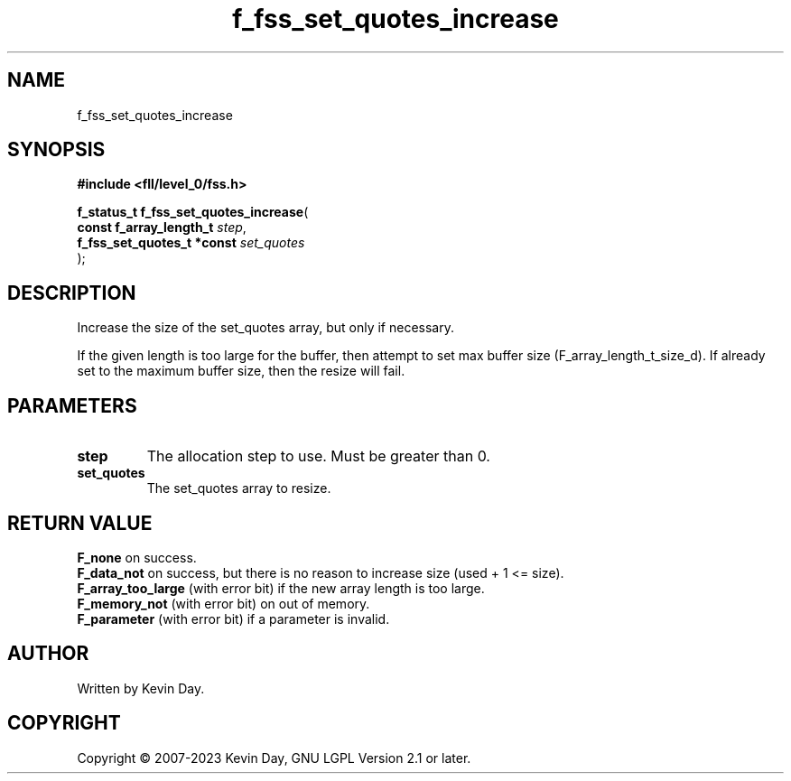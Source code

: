 .TH f_fss_set_quotes_increase "3" "July 2023" "FLL - Featureless Linux Library 0.6.8" "Library Functions"
.SH "NAME"
f_fss_set_quotes_increase
.SH SYNOPSIS
.nf
.B #include <fll/level_0/fss.h>
.sp
\fBf_status_t f_fss_set_quotes_increase\fP(
    \fBconst f_array_length_t    \fP\fIstep\fP,
    \fBf_fss_set_quotes_t *const \fP\fIset_quotes\fP
);
.fi
.SH DESCRIPTION
.PP
Increase the size of the set_quotes array, but only if necessary.
.PP
If the given length is too large for the buffer, then attempt to set max buffer size (F_array_length_t_size_d). If already set to the maximum buffer size, then the resize will fail.
.SH PARAMETERS
.TP
.B step
The allocation step to use. Must be greater than 0.

.TP
.B set_quotes
The set_quotes array to resize.

.SH RETURN VALUE
.PP
\fBF_none\fP on success.
.br
\fBF_data_not\fP on success, but there is no reason to increase size (used + 1 <= size).
.br
\fBF_array_too_large\fP (with error bit) if the new array length is too large.
.br
\fBF_memory_not\fP (with error bit) on out of memory.
.br
\fBF_parameter\fP (with error bit) if a parameter is invalid.
.SH AUTHOR
Written by Kevin Day.
.SH COPYRIGHT
.PP
Copyright \(co 2007-2023 Kevin Day, GNU LGPL Version 2.1 or later.
